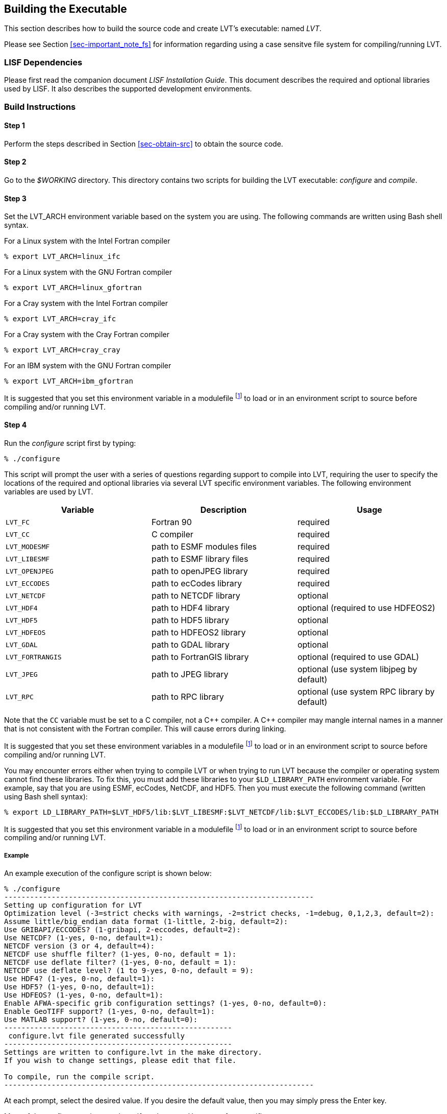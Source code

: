 
[[sec-build]]
== Building the Executable

This section describes how to build the source code and create LVT`'s executable: named _LVT_.

Please see Section <<sec-important_note_fs>> for information regarding using a case sensitve file system for compiling/running LVT.

=== LISF Dependencies

Please first read the companion document _LISF Installation Guide_.  This document describes the required and optional libraries used by LISF.  It also describes the supported development environments.

=== Build Instructions

:sectnums!: // disable section numbers

==== Step 1

Perform the steps described in Section <<sec-obtain-src>> to obtain the source code.

==== Step 2

Go to the _$WORKING_ directory.  This directory contains two scripts for building the LVT executable: _configure_ and _compile_.

==== Step 3

Set the LVT_ARCH environment variable based on the system you are using.  The following commands are written using Bash shell syntax.

.For a Linux system with the Intel Fortran compiler
....
% export LVT_ARCH=linux_ifc
....

.For a Linux system with the GNU Fortran compiler
....
% export LVT_ARCH=linux_gfortran
....

.For a Cray system with the Intel Fortran compiler
....
% export LVT_ARCH=cray_ifc
....

.For a Cray system with the Cray Fortran compiler
....
% export LVT_ARCH=cray_cray
....

.For an IBM system with the GNU Fortran compiler
....
% export LVT_ARCH=ibm_gfortran
....

//.For an AIX system
//....
//% export LVT_ARCH=AIX
//....

//.For a Linux system with the Absoft Fortran compiler
//....
//% export LVT_ARCH=linux_absoft
//....

//.For a Linux system with the Lahey Fortran compiler
//....
//% export LVT_ARCH=linux_lf95
//....

It is suggested that you set this environment variable in a modulefile footnote:modulefile[See the "`Creating a Custom Modulefile`" document found at {nasalisfpages}] to load or in an environment script to source before compiling and/or running LVT.

==== Step 4

Run the _configure_ script first by typing:

....
% ./configure
....

This script will prompt the user with a series of questions regarding support to compile into LVT, requiring the user to specify the locations of the required and optional libraries via several LVT specific environment variables.  The following environment variables are used by LVT.

[cols="<,<,<",]
|===
| Variable         | Description                | Usage

| `LVT_FC`         | Fortran 90                 | required
| `LVT_CC`         | C compiler                 | required
| `LVT_MODESMF`    | path to ESMF modules files | required
| `LVT_LIBESMF`    | path to ESMF library files | required
| `LVT_OPENJPEG`   | path to openJPEG library   | required
| `LVT_ECCODES`    | path to ecCodes library    | required
| `LVT_NETCDF`     | path to NETCDF library     | optional
| `LVT_HDF4`       | path to HDF4 library       | optional (required to use HDFEOS2)
| `LVT_HDF5`       | path to HDF5 library       | optional
| `LVT_HDFEOS`     | path to HDFEOS2 library    | optional
| `LVT_GDAL`       | path to GDAL library       | optional
| `LVT_FORTRANGIS` | path to FortranGIS library | optional (required to use GDAL)
| `LVT_JPEG`       | path to JPEG library       | optional (use system libjpeg by default)
| `LVT_RPC`        | path to RPC library        | optional (use system RPC library by default)
|===

//{cpp} is C++
Note that the `CC` variable must be set to a C compiler, not a {cpp} compiler.  A {cpp} compiler may mangle internal names in a manner that is not consistent with the Fortran compiler.  This will cause errors during linking.

It is suggested that you set these environment variables in a modulefile footnote:modulefile[] to load or in an environment script to source before compiling and/or running LVT.

You may encounter errors either when trying to compile LVT or when trying to run LVT because the compiler or operating system cannot find these libraries.  To fix this, you must add these libraries to your `$LD_LIBRARY_PATH` environment variable.
For example, say that you are using ESMF, ecCodes, NetCDF, and HDF5.  Then you must execute the following command (written using Bash shell syntax):

....
% export LD_LIBRARY_PATH=$LVT_HDF5/lib:$LVT_LIBESMF:$LVT_NETCDF/lib:$LVT_ECCODES/lib:$LD_LIBRARY_PATH
....

It is suggested that you set this environment variable in a modulefile footnote:modulefile[] to load or in an environment script to source before compiling and/or running LVT.

===== Example

An example execution of the configure script is shown below:

[subs="attributes,quotes"]
....
% ./configure
------------------------------------------------------------------------
Setting up configuration for LVT
Optimization level (-3=strict checks with warnings, -2=strict checks, -1=debug, 0,1,2,3, default=2):
Assume little/big_endian data format (1-little, 2-big, default=2):
Use GRIBAPI/ECCODES? (1-gribapi, 2-eccodes, default=2):
Use NETCDF? (1-yes, 0-no, default=1):
NETCDF version (3 or 4, default=4):
NETCDF use shuffle filter? (1-yes, 0-no, default = 1):
NETCDF use deflate filter? (1-yes, 0-no, default = 1):
NETCDF use deflate level? (1 to 9-yes, 0-no, default = 9):
Use HDF4? (1-yes, 0-no, default=1):
Use HDF5? (1-yes, 0-no, default=1):
Use HDFEOS? (1-yes, 0-no, default=1):
Enable AFWA-specific grib configuration settings? (1-yes, 0-no, default=0):
Enable GeoTIFF support? (1-yes, 0-no, default=1):
Use MATLAB support? (1-yes, 0-no, default=0):
-----------------------------------------------------
 configure.lvt file generated successfully
-----------------------------------------------------
Settings are written to configure.lvt in the make directory.
If you wish to change settings, please edit that file.

To compile, run the compile script.
------------------------------------------------------------------------
....

At each prompt, select the desired value.  If you desire the default value, then you may simply press the Enter key.

Most of the configure options are be self-explanatory.  Here are a few specific notes:

//* for `Parallelism (0-serial, 1-dmpar, default=1):`,
//dmpar refers to enabling MPI

//* for `Use openMP parallelism (1-yes, 0-no, default=0):`,
//select the default value of 0.  OpenMP support is
//experimental.  Please do not use.

//* for `Optimization level (-3=strict checks with warnings, -2=strict checks, -1=debug, 0,1,2,3, default=2):`
//+
//[IMPORTANT]
//====
//There is an open issue regarding compiling LVT with the GNU compilers version 7.3 (and higher).  One of the modules takes a long time to compile, and the compilation consumes a lot of memory, often to the point of aborting.
//
//When using the GNU compilers, you should select `0`.
//====

* for `Assume little/big_endian data format (1-little, 2-big, default=2):`,
select the default value of 2.  By default, LVT reads and writes binary data in the big endian format.  Only select the value of 1, if you have reformatted all required binary data into the little endian format.

* for `Use GRIBAPI/ECCODES? (1-gribapi, 2-eccodes, default=2):`,
select the default value of 2.  Technically, GRIB support is not required by LVT; however, most of the commonly used met forcing data are in GRIB, making GRIB support a practical requirement.  ecCodes is ECMWF's replacement to their GRIB-API library.  GRIB-API is supported only for historical reasons; thus, please use ecCodes.
+
IMPORTANT: GRIB-API support is now deprecated.  Future releases will support only ecCodes.

* for `Enable GeoTIFF support? (1-yes, 0-no, default=1):`,
GeoTIFF means the GeoTIFF support provided by the GDAL library.

Note that due to an issue involving multiple definitions within the NetCDF 3 and HDF 4 libraries, you cannot compile LVT with support for both NetCDF 3 and HDF 4 together.

Note that if you compiled NetCDF 4 without compression, then when specifying `NETCDF version (3 or 4, default=4):`, select 3. Then you must manually append `-lnetcdff` to the `LDFLAGS` variable in the _make/configure.lvt_ file.

==== Step 5

Compile the LVT source code by running the _compile_ script.

....
% ./compile
....

This script will compile the libraries provided with LVT, the dependency generator and then the LVT source code. The executable _LVT_ will be placed in the _$WORKING_ directory upon successful completion of the _compile_ script.

==== Step 6

Finally, copy the _LVT_ executable into your running directory, _$RUNNING_.  (See Section <<sec-run>>.)

:sectnums: // re-enable section numbers

//=== Generating documentation
//
//LVT code uses the ProTex (http://gmao.gsfc.nasa.gov/software/protex/) documenting system  <<protex>>.  The documentation in LaTeX format can be produced by using the `doc.csh` in the _$WORKING/src/utils_ directory. This command produces documentation, generating a number of LaTeX files.
// //These files can be easily converted to pdf
// //or html formats using utilites such as \cmdfont{pdflatex} or
// //\cmdfont{latex2html}.
//These files can be easily converted to pdf using utilites such as `pdflatex`.

